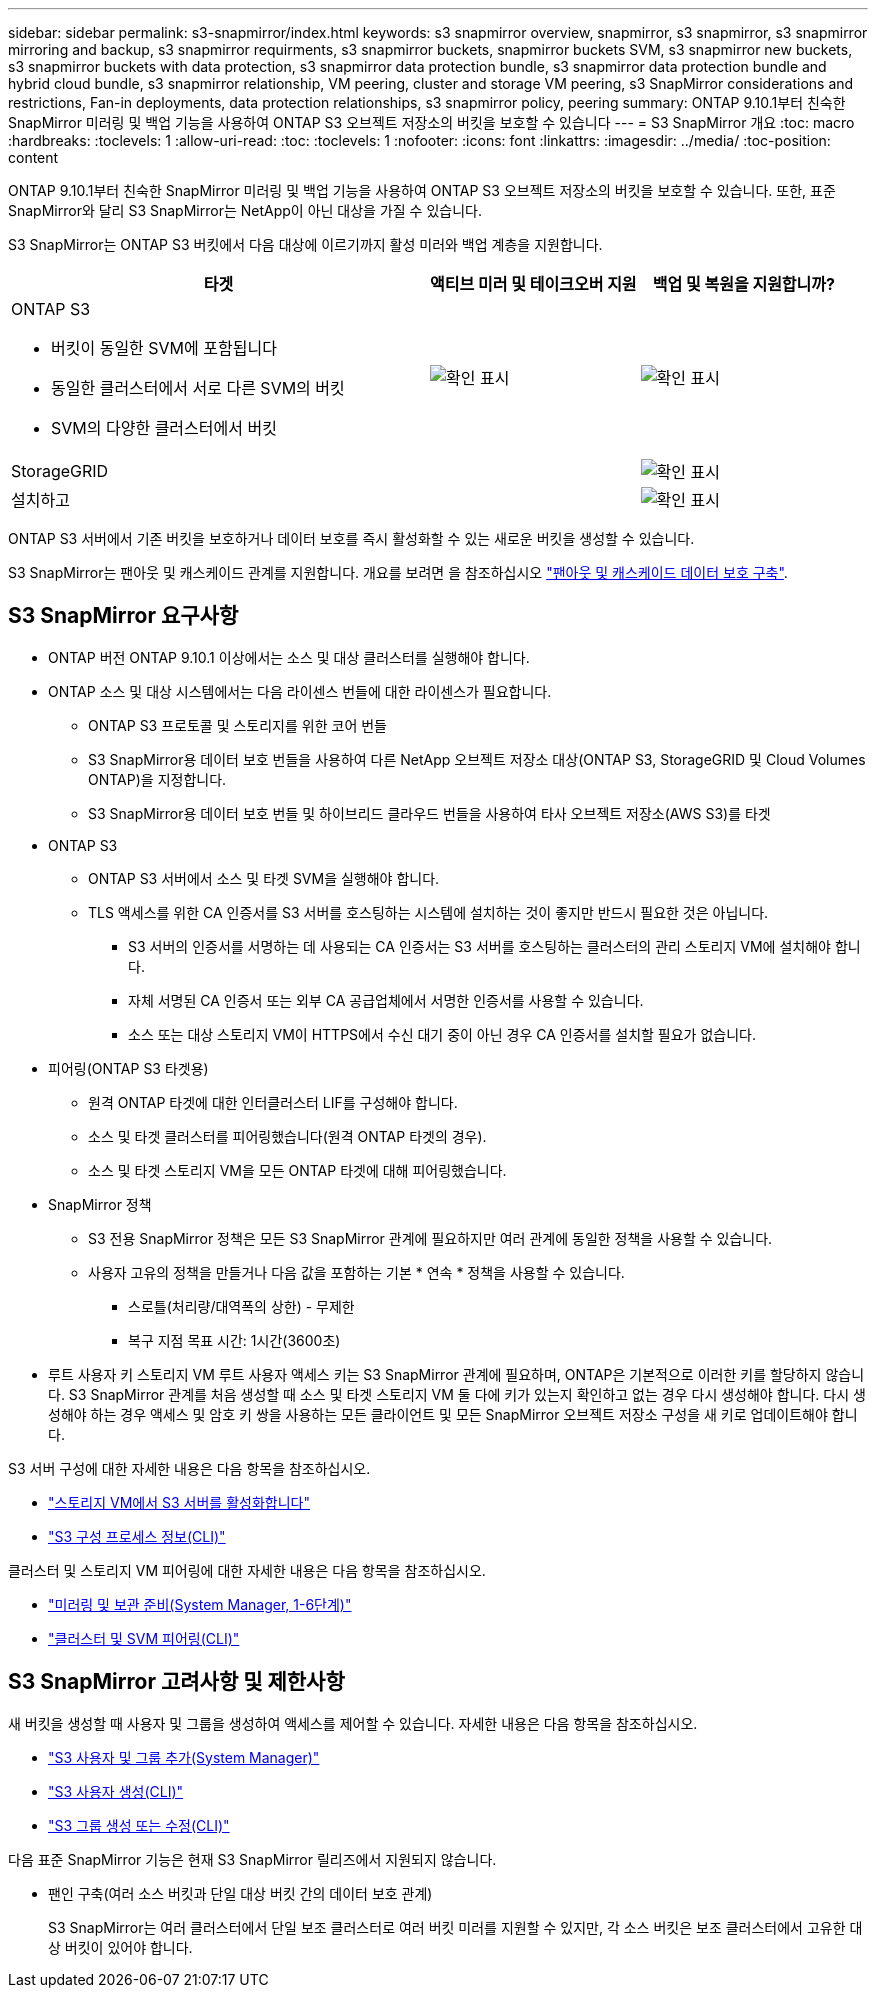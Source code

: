 ---
sidebar: sidebar 
permalink: s3-snapmirror/index.html 
keywords: s3 snapmirror overview, snapmirror, s3 snapmirror, s3 snapmirror mirroring and backup, s3 snapmirror requirments, s3 snapmirror buckets, snapmirror buckets SVM, s3 snapmirror new buckets, s3 snapmirror buckets with data protection, s3 snapmirror data protection bundle, s3 snapmirror data protection bundle and hybrid cloud bundle, s3 snapmirror relationship, VM peering, cluster and storage VM peering, s3 SnapMirror considerations and restrictions, Fan-in deployments, data protection relationships, s3 snapmirror policy, peering 
summary: ONTAP 9.10.1부터 친숙한 SnapMirror 미러링 및 백업 기능을 사용하여 ONTAP S3 오브젝트 저장소의 버킷을 보호할 수 있습니다 
---
= S3 SnapMirror 개요
:toc: macro
:hardbreaks:
:toclevels: 1
:allow-uri-read: 
:toc: 
:toclevels: 1
:nofooter: 
:icons: font
:linkattrs: 
:imagesdir: ../media/
:toc-position: content


[role="lead"]
ONTAP 9.10.1부터 친숙한 SnapMirror 미러링 및 백업 기능을 사용하여 ONTAP S3 오브젝트 저장소의 버킷을 보호할 수 있습니다. 또한, 표준 SnapMirror와 달리 S3 SnapMirror는 NetApp이 아닌 대상을 가질 수 있습니다.

S3 SnapMirror는 ONTAP S3 버킷에서 다음 대상에 이르기까지 활성 미러와 백업 계층을 지원합니다.

[cols="50,25,25"]
|===
| 타겟 | 액티브 미러 및 테이크오버 지원 | 백업 및 복원을 지원합니까? 


 a| 
ONTAP S3

* 버킷이 동일한 SVM에 포함됩니다
* 동일한 클러스터에서 서로 다른 SVM의 버킷
* SVM의 다양한 클러스터에서 버킷

| image:status-enabled-perf-config.gif["확인 표시"] | image:status-enabled-perf-config.gif["확인 표시"] 


| StorageGRID |  | image:status-enabled-perf-config.gif["확인 표시"] 


| 설치하고 |  | image:status-enabled-perf-config.gif["확인 표시"] 
|===
ONTAP S3 서버에서 기존 버킷을 보호하거나 데이터 보호를 즉시 활성화할 수 있는 새로운 버킷을 생성할 수 있습니다.

S3 SnapMirror는 팬아웃 및 캐스케이드 관계를 지원합니다. 개요를 보려면 을 참조하십시오 link:..data-protection/supported-deployment-config-concept.html["팬아웃 및 캐스케이드 데이터 보호 구축"].



== S3 SnapMirror 요구사항

* ONTAP 버전 ONTAP 9.10.1 이상에서는 소스 및 대상 클러스터를 실행해야 합니다.
* ONTAP 소스 및 대상 시스템에서는 다음 라이센스 번들에 대한 라이센스가 필요합니다.
+
** ONTAP S3 프로토콜 및 스토리지를 위한 코어 번들
** S3 SnapMirror용 데이터 보호 번들을 사용하여 다른 NetApp 오브젝트 저장소 대상(ONTAP S3, StorageGRID 및 Cloud Volumes ONTAP)을 지정합니다.
** S3 SnapMirror용 데이터 보호 번들 및 하이브리드 클라우드 번들을 사용하여 타사 오브젝트 저장소(AWS S3)를 타겟


* ONTAP S3
+
** ONTAP S3 서버에서 소스 및 타겟 SVM을 실행해야 합니다.
** TLS 액세스를 위한 CA 인증서를 S3 서버를 호스팅하는 시스템에 설치하는 것이 좋지만 반드시 필요한 것은 아닙니다.
+
*** S3 서버의 인증서를 서명하는 데 사용되는 CA 인증서는 S3 서버를 호스팅하는 클러스터의 관리 스토리지 VM에 설치해야 합니다.
*** 자체 서명된 CA 인증서 또는 외부 CA 공급업체에서 서명한 인증서를 사용할 수 있습니다.
*** 소스 또는 대상 스토리지 VM이 HTTPS에서 수신 대기 중이 아닌 경우 CA 인증서를 설치할 필요가 없습니다.




* 피어링(ONTAP S3 타겟용)
+
** 원격 ONTAP 타겟에 대한 인터클러스터 LIF를 구성해야 합니다.
** 소스 및 타겟 클러스터를 피어링했습니다(원격 ONTAP 타겟의 경우).
** 소스 및 타겟 스토리지 VM을 모든 ONTAP 타겟에 대해 피어링했습니다.


* SnapMirror 정책
+
** S3 전용 SnapMirror 정책은 모든 S3 SnapMirror 관계에 필요하지만 여러 관계에 동일한 정책을 사용할 수 있습니다.
** 사용자 고유의 정책을 만들거나 다음 값을 포함하는 기본 * 연속 * 정책을 사용할 수 있습니다.
+
*** 스로틀(처리량/대역폭의 상한) - 무제한
*** 복구 지점 목표 시간: 1시간(3600초)




* 루트 사용자 키 스토리지 VM 루트 사용자 액세스 키는 S3 SnapMirror 관계에 필요하며, ONTAP은 기본적으로 이러한 키를 할당하지 않습니다. S3 SnapMirror 관계를 처음 생성할 때 소스 및 타겟 스토리지 VM 둘 다에 키가 있는지 확인하고 없는 경우 다시 생성해야 합니다. 다시 생성해야 하는 경우 액세스 및 암호 키 쌍을 사용하는 모든 클라이언트 및 모든 SnapMirror 오브젝트 저장소 구성을 새 키로 업데이트해야 합니다.


S3 서버 구성에 대한 자세한 내용은 다음 항목을 참조하십시오.

* link:../task_object_provision_enable_s3_server.html["스토리지 VM에서 S3 서버를 활성화합니다"]
* link:../s3-config/index.html["S3 구성 프로세스 정보(CLI)"]


클러스터 및 스토리지 VM 피어링에 대한 자세한 내용은 다음 항목을 참조하십시오.

* link:../task_dp_prepare_mirror.html["미러링 및 보관 준비(System Manager, 1-6단계)"]
* link:../peering/index.html["클러스터 및 SVM 피어링(CLI)"]




== S3 SnapMirror 고려사항 및 제한사항

새 버킷을 생성할 때 사용자 및 그룹을 생성하여 액세스를 제어할 수 있습니다. 자세한 내용은 다음 항목을 참조하십시오.

* link:../task_object_provision_add_s3_users_groups.html["S3 사용자 및 그룹 추가(System Manager)"]
* link:../s3-config/create-s3-user-task.html["S3 사용자 생성(CLI)"]
* link:../s3-config/create-modify-groups-task.html["S3 그룹 생성 또는 수정(CLI)"]


다음 표준 SnapMirror 기능은 현재 S3 SnapMirror 릴리즈에서 지원되지 않습니다.

* 팬인 구축(여러 소스 버킷과 단일 대상 버킷 간의 데이터 보호 관계)
+
S3 SnapMirror는 여러 클러스터에서 단일 보조 클러스터로 여러 버킷 미러를 지원할 수 있지만, 각 소스 버킷은 보조 클러스터에서 고유한 대상 버킷이 있어야 합니다.



